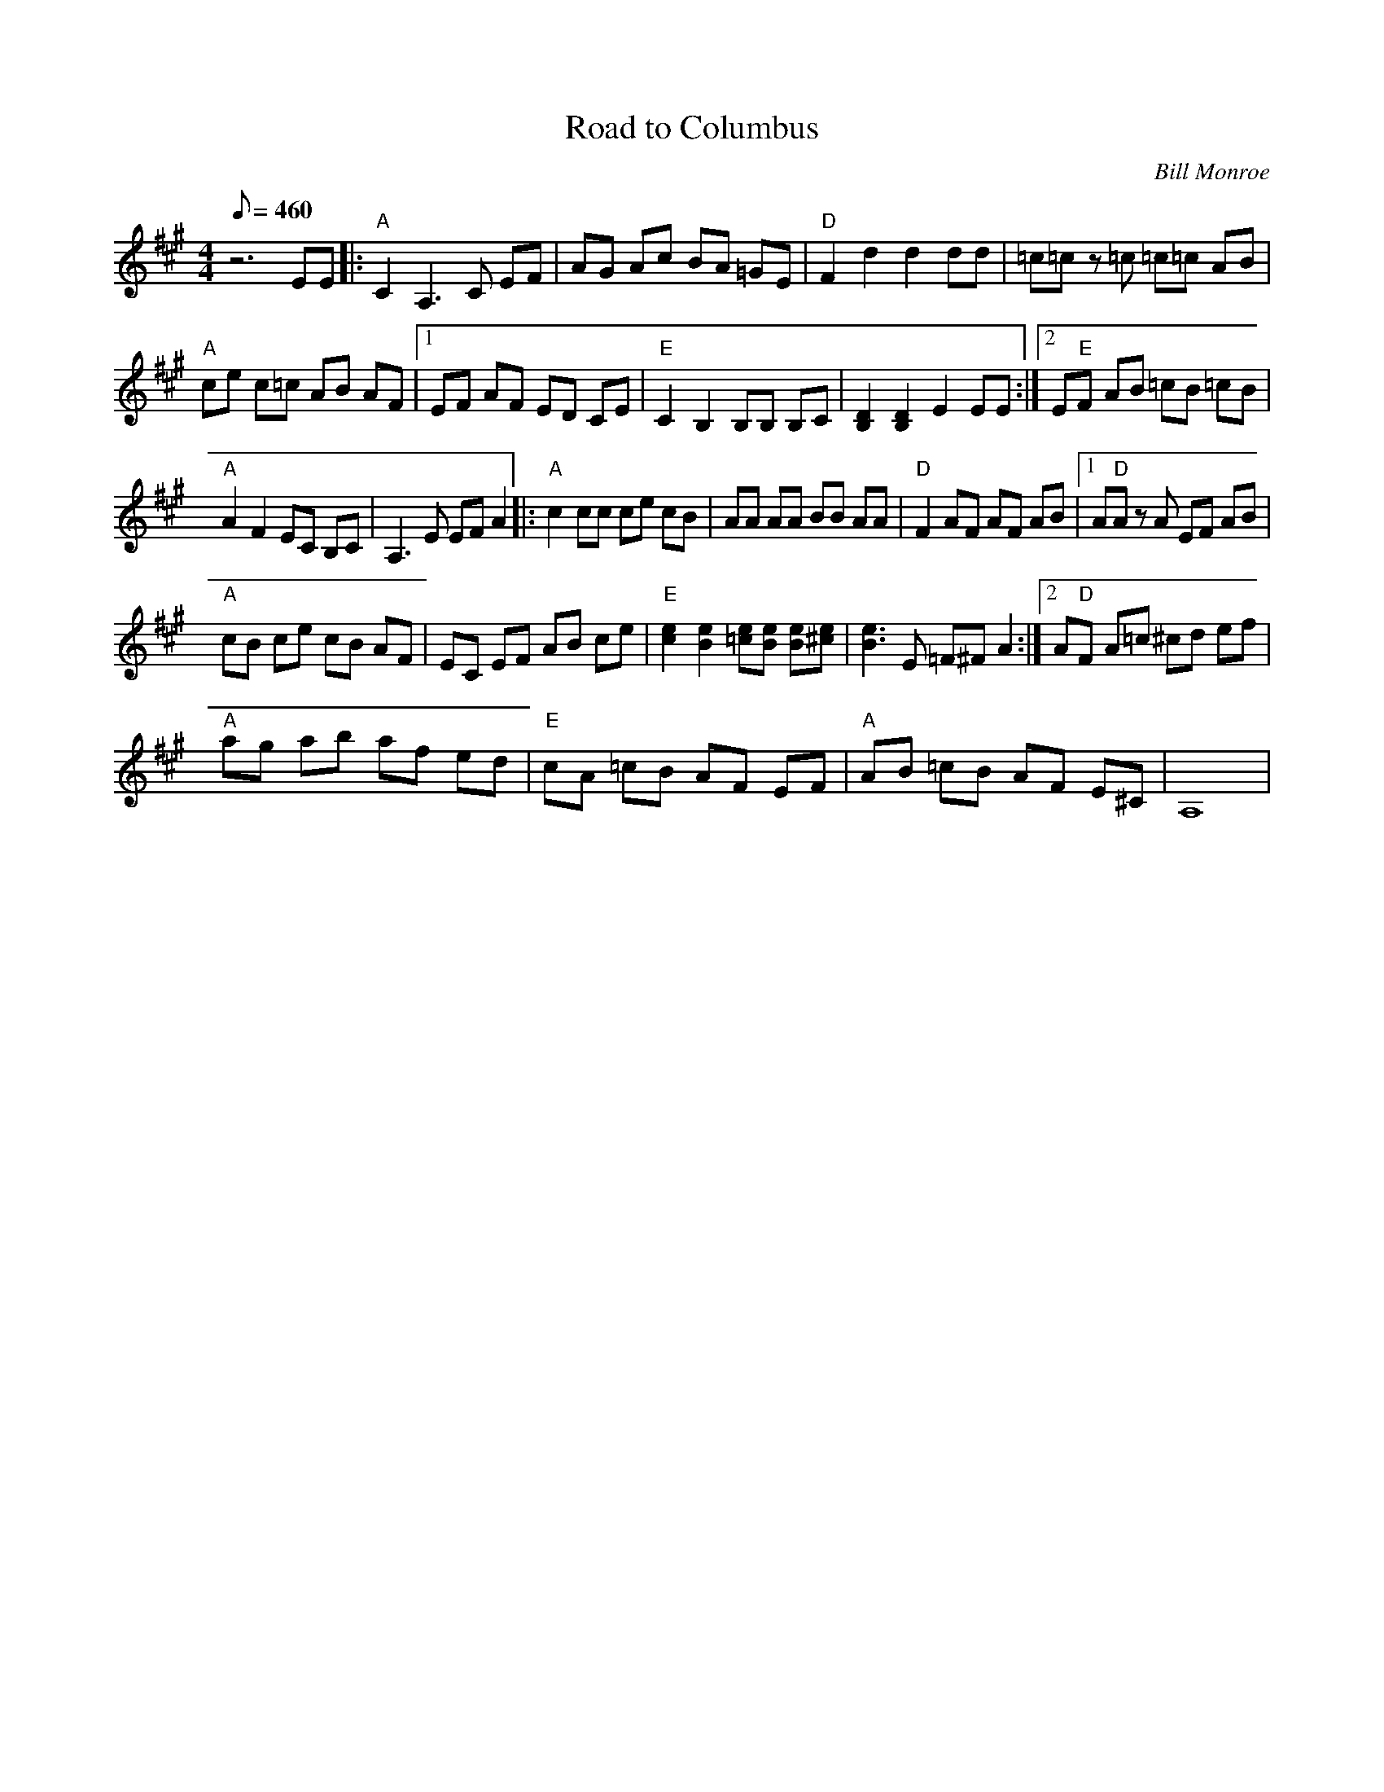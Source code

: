 X:48
T: Road to Columbus
C: Bill Monroe
S: MandoZine TablEdit Archives
Z: TablEdited by Mike Stangeland for MandoZine
L: 1/8
Q: 460
M: 4/4
K: A
 z6 EE |: "A"C2 A,3C EF | AG Ac BA =GE | "D"F2 d2 d2 dd | =c=c z=c =c=c AB |
 "A"ce c=c AB AF |1 EF AF ED CE | "E"C2 B,2 B,B, B,C | [D2B,2] [D2B,2] E2 EE :|2 E"E"F AB =cB =cB |
 "A"A2 F2 EC B,C | A,3E EF A2 |: "A"c2 cc ce cB | AA AA BB AA | "D"F2 AF AF AB |1 A"D"A zA EF AB |
 "A"cB ce cB AF | EC EF AB ce | "E"[e2c2] [e2B2] [e=c][eB] [eB][e^c] | [e3B3]E =F^F A2 :|2 A"D"F A=c ^cd ef |
 "A"ag ab af ed | "E"cA =cB AF EF | "A"AB =cB AF E^C | A,8 |

